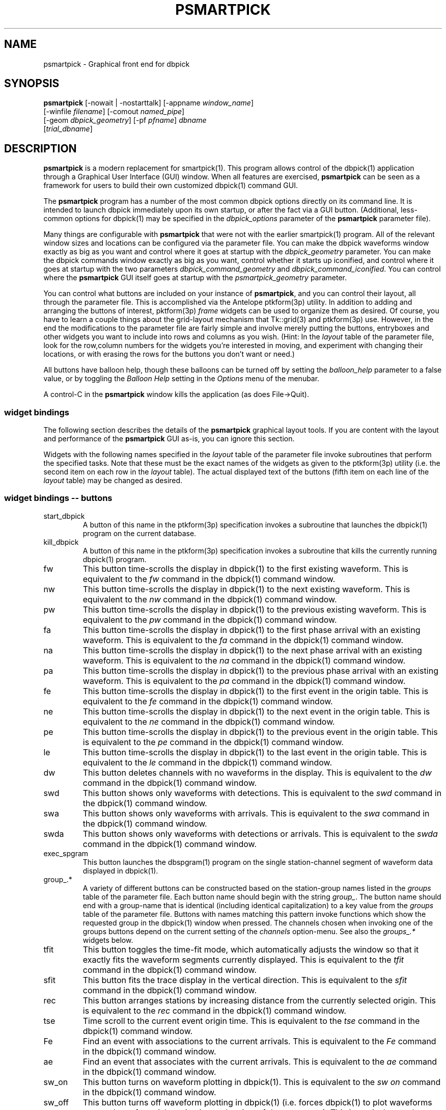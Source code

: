 .TH PSMARTPICK 1 "$Date$"
.SH NAME
psmartpick \- Graphical front end for dbpick
.SH SYNOPSIS
.nf
\fBpsmartpick \fP[\-nowait | -nostarttalk] [\-appname \fIwindow_name\fP]
                [\-winfile \fIfilename\fP] [\-comout \fInamed_pipe\fP]
                [\-geom \fIdbpick_geometry\fP] [\-pf \fIpfname\fP] \fIdbname\fP
                [\fItrial_dbname\fP]
.fi
.SH DESCRIPTION
\fBpsmartpick\fP is a modern replacement for smartpick(1). This program allows
control of the dbpick(1) application through a Graphical User Interface (GUI)
window. When all features are exercised, \fBpsmartpick\fP can be seen as a framework
for users to build their own customized dbpick(1) command GUI.

The \fBpsmartpick\fP program has a number of the most common dbpick
options directly on its command line. It is intended to launch dbpick
immediately upon its own startup, or after the fact via a GUI button.
(Additional, less-common options for dbpick(1) may be specified in the
\fIdbpick_options\fP parameter of the \fBpsmartpick\fP parameter file).

Many things are configurable with \fBpsmartpick\fP that were not with the
earlier smartpick(1) program. All of the relevant window sizes
and locations can be configured via the parameter file.  You can make the
dbpick waveforms window exactly as big as you want and control where it
goes at startup with the \fIdbpick_geometry\fP parameter.  You can make the
dbpick commands window exactly as big as you want, control whether it starts
up iconified, and control where it goes at startup with the two parameters
\fIdbpick_command_geometry\fP and \fIdbpick_command_iconified\fP.
You can control where the \fBpsmartpick\fP GUI itself goes at startup
with the \fIpsmartpick_geometry\fP parameter.

You can control what buttons are included on your instance of \fBpsmartpick\fP,
and you can control their layout, all through the parameter file. This is
accomplished via the Antelope ptkform(3p) utility. In addition to
adding and arranging the buttons of interest, pktform(3p) \fIframe\fP widgets
can be used to organize them as desired. Of course,
you have to learn a couple things about the grid-layout mechanism that
Tk::grid(3) and ptkform(3p) use. However, in the end the modifications to
the parameter file are fairly simple and involve merely putting the
buttons, entryboxes and other widgets you want to include into rows and
columns as you wish. (Hint: In the \fIlayout\fP table of the parameter
file, look for the row,column numbers for the widgets you're interested
in moving, and experiment with changing their locations, or with erasing the
rows for the buttons you don't want or need.)

All buttons have balloon help, though these balloons can be turned off by setting
the \fIballoon_help\fP parameter to a false value, or by toggling the \fIBalloon Help\fP
setting in the \fIOptions\fP menu of the menubar.

A control-C in the \fBpsmartpick\fP window kills the application
(as does File->Quit).

.SS widget bindings
The following section describes the details of the \fBpsmartpick\fP graphical
layout tools. If you are content with the layout and performance of the
\fBpsmartpick\fP GUI as-is, you can ignore this section.

Widgets with the following names specified in the \fIlayout\fP table of the
parameter file invoke subroutines that perform the specified
tasks. Note that these must be the exact names of the widgets as given
to the ptkform(3p) utility (i.e. the second item on each row in the
\fIlayout\fP table). The actual displayed text of the buttons (fifth item
on each line of the \fIlayout\fP table) may be changed as desired.
.SS widget bindings -- buttons
.IP start_dbpick
A button of this name in the ptkform(3p) specification invokes a subroutine
that launches the dbpick(1) program on the current database.
.IP kill_dbpick
A button of this name in the ptkform(3p) specification invokes a subroutine
that kills the currently running dbpick(1) program.
.IP fw
This button time-scrolls the display in dbpick(1) to the first existing
waveform. This is equivalent to the \fIfw\fP command in the dbpick(1)
command window.
.IP nw
This button time-scrolls the display in dbpick(1) to the next existing
waveform. This is equivalent to the \fInw\fP command in the dbpick(1)
command window.
.IP pw
This button time-scrolls the display in dbpick(1) to the previous existing
waveform. This is equivalent to the \fIpw\fP command in the dbpick(1)
command window.
.IP fa
This button time-scrolls the display in dbpick(1) to the first phase
arrival with an existing waveform. This is equivalent to the \fIfa\fP
command in the dbpick(1) command window.
.IP na
This button time-scrolls the display in dbpick(1) to the next phase
arrival with an existing waveform. This is equivalent to the \fIna\fP
command in the dbpick(1) command window.
.IP pa
This button time-scrolls the display in dbpick(1) to the previous phase
arrival with an existing waveform. This is equivalent to the \fIpa\fP
command in the dbpick(1) command window.
.IP fe
This button time-scrolls the display in dbpick(1) to the first event
in the origin table. This is equivalent to the \fIfe\fP
command in the dbpick(1) command window.
.IP ne
This button time-scrolls the display in dbpick(1) to the next event
in the origin table. This is equivalent to the \fIne\fP
command in the dbpick(1) command window.
.IP pe
This button time-scrolls the display in dbpick(1) to the previous event
in the origin table. This is equivalent to the \fIpe\fP
command in the dbpick(1) command window.
.IP le
This button time-scrolls the display in dbpick(1) to the last event
in the origin table. This is equivalent to the \fIle\fP
command in the dbpick(1) command window.
.IP dw
This button deletes channels with no waveforms in the display.
This is equivalent to the \fIdw\fP command in the dbpick(1) command window.
.IP swd
This button shows only waveforms with detections.
This is equivalent to the \fIswd\fP command in the dbpick(1) command window.
.IP swa
This button shows only waveforms with arrivals.
This is equivalent to the \fIswa\fP command in the dbpick(1) command window.
.IP swda
This button shows only waveforms with detections or arrivals.
This is equivalent to the \fIswda\fP command in the dbpick(1) command window.
.IP exec_spgram
This button launches the dbspgram(1) program on the single station-channel
segment of waveform data displayed in dbpick(1).
.IP "group_.*"
A variety of different buttons can be constructed based on the station-group names
listed in the \fIgroups\fP table of the parameter file. Each button name should begin with
the string \fIgroup_\fP. The button name should end with a group-name that is identical
(including identical capitalization) to a key value from the \fIgroups\fP table of the
parameter file. Buttons with names matching this pattern invoke functions which show
the requested group in the dbpick(1) window when pressed. The channels chosen when invoking
one of the groups buttons depend on the current setting of the \fIchannels\fP
option-menu. See also the \fIgroups_.*\fP widgets below.
.IP tfit
This button toggles the time-fit mode, which automatically adjusts
the window so that it exactly fits the waveform segments currently displayed.
This is equivalent to the \fItfit\fP command in the dbpick(1) command window.
.IP sfit
This button fits the trace display in the vertical direction.
This is equivalent to the \fIsfit\fP command in the dbpick(1) command window.
.IP rec
This button arranges stations by increasing distance from the currently selected
origin. This is equivalent to the \fIrec\fP command in the dbpick(1) command window.
.IP tse
Time scroll to the current event origin time.
This is equivalent to the \fItse\fP command in the dbpick(1) command window.
.IP Fe
Find an event with associations to the current arrivals.
This is equivalent to the \fIFe\fP command in the dbpick(1) command window.
.IP ae
Find an event that associates with the current arrivals.
This is equivalent to the \fIae\fP command in the dbpick(1) command window.
.IP sw_on
This button turns on waveform plotting in dbpick(1). This is equivalent to the
\fIsw on\fP command in the dbpick(1) command window.
.IP sw_off
This button turns off waveform plotting in dbpick(1) (i.e. forces dbpick(1)
to plot waveforms as gray bars, for quick navigation and review of data
coverage). This is equivalent to the \fIsw off\fP command in the dbpick(1)
command window.
.IP sa_on
This button shows arrival pick flags in dbpick(1). This is equivalent to the
\fIsa on\fP command in the dbpick(1) command window.
.IP sa_off
This button hides arrival pick flags in dbpick(1). This is equivalent to the
\fIsa off\fP command in the dbpick(1) command window.
.IP soa_on
This button shows overlay arrival pick flags in dbpick(1). This is equivalent to the
\fIsoa on\fP command in the dbpick(1) command window.
.IP soa_off
This button hides overlay arrival pick flags in dbpick(1). This is equivalent to the
\fIsoa off\fP command in the dbpick(1) command window.
.IP sf_on
This button shows first motion glyphs in dbpick(1). This is equivalent to the
\fIsf on\fP command in the dbpick(1) command window.
.IP sf_off
This button hides first motion glyphs in dbpick(1). This is equivalent to the
\fIsf off\fP command in the dbpick(1) command window.
.IP sd_on
This button shows detection glyphs in dbpick(1). This is equivalent to the
\fIsd on\fP command in the dbpick(1) command window.
.IP sd_off
This button hides detection glyphs in dbpick(1). This is equivalent to the
\fIsd off\fP command in the dbpick(1) command window.
.SS widget bindings -- option menus
.IP channels
This is a ptkform(3p) optionmenu which creates a menu of channel subsets, as specified
in the \fIchannels\fP array of the parameter file. If the special value of
\fI<auto>\fP is given in the list of menu options to display, the menu is filled
in using the keys in the \fIchannels\fP table of the parameter file.
.IP "groups_.*"
A variety of different optionmenus can be constructed based on the station-group names
listed in the \fIgroups\fP table of the parameter file. Each optionmenu name should begin with
the string \fIgroups_\fP. The optionmenu name should end with a unique string (e.g. you can
only have one optionmenu called \fIgroups_Alphabetical\fP). The list of entries given to
each of these optionmenus should contain key values from the parameter-file \fIgroups\fP
table. Alternatively, if the special value of \fI<nettype XX>\fP is given (where the \fIXX\fP
should be replaced with one of the network.nettype values present in the stations database), the
optionmenu is filled with all networks matching that network.nettype.
These optionmenus invoke functions which show
the requested group in the dbpick(1) window when pressed. The channels chosen when invoking
one of the groups buttons depend on the current setting of the \fIchannels\fP
option-menu. See also the \fIgroup_.*\fP widgets above. The difference between the \fIgroup_.*\fP
widgets and the \fIgroups_.*\fP widgets is that the former make a button that always shows the
one configured station group, whereas the latter make an optionmenu that gives you a choice amongst
several station groups.
.IP show_predicted
This is a ptkform(3p) optionmenu which creates a menu of choices for
showing predicted arrivals. The option chosen is given to the dbpick(1)
\fIsp\fP command. Common choices are \fIoff\fP, \fIbasic\fP, and \fIS,P\fP.
Each phase list should be comma-separated and without any entrained spaces.
.IP default_phase
This is a ptkform(3p) optionmenu which allows the default phase to be set
for picking arrivals. The option chosen is given to the dbpick(1) \fIph\fP
command.
.IP cts
This is a ptkform(3p) optionmenu which executes the dbpick(1) command \fIcts on\fP or
\fIcts off\fP to label waveforms amplitudes in counts or physical units. The option-menu
items which must appear in the \fBpsmartpick\fP parameter-file are \fIPhysical\fP
and \fICounts\fP.
.IP mg
This is a ptkform(3p) optionmenu which executes the dbpick(1) command \fImg on\fP or
\fImg off\fP to label accelerations in milli-Gs or nm/s/s. The option-menu
items which must appear in the \fBpsmartpick\fP parameter-file are \fImilli_g\fP
and \fInm_per_sec_2\fP.
.IP gp
This is a ptkform(3p) optionmenu which executes the dbpick(1) command \fIgp\fP
to set the gap handling.
.SS widget bindings -- entry boxes
.IP dbname
An entry box of this name allows the name of the database to be changed,
for starting and stopping dbpick(1) on various databases.
.IP appname
An entry box of this name allows the user to change the TCL/Tk window name which \fBpsmartpick\fP expects dbpick to
have. Sometimes, for example through stopping and starting \fBpsmartpick\fP, this can get out of
sync. The unregister(1) or xwininfo(1) command can be used to get the TCL/Tk window name of the
dbpick application. On rare occasions it might also be useful to use \fBpsmartpick\fP to manage
multiple instances of dbpick.
.IP orid
An entry box of this name allows the user to specify the current origin ID to the
running dbpick(1) application. This command invokes the dbpick(1) \fIse\fP command. A carriage-return
press in the entry-box window sends the orid to the dbpick(1) application.
.IP ts
An entry box of this name allows the user to specify the start time of the waveforms to
be displayed in dbpick(1). Any string interpretable by str2epoch(3) may be used. A carriage-return
press in the entry-box window sends the start time to the dbpick(1) application.
.IP tw
An entry box of this name allows the user to specify the length in seconds of the time window of waveforms to
be displayed in dbpick(1). A carriage-return
press in the entry-box window sends the time interval to the dbpick(1) application.

.SH OPTIONS
The \fBpsmartpick\fP program takes the following command-line options:

.IP "-pf pfname"
This option allows you to specify a parameter file other than the
default \fBpsmartpick\fP.pf.
.IP -nowait
This option brings up dbpick automatically upon startup of the \fBpsmartpick\fP
GUI.
.IP -nostarttalk
This is a synomym for -nowait, implemented for ease of use with dbloc2.
Note that this -nostarttalk option is slightly different from that in
dbpick: the latter controls whether dbpick brings up its waveforms immediately
or not. The -nostarttalk option for \fBpsmartpick\fP determines whether \fBpsmartpick\fP
immediately starts dbpick or not. When \fBpsmartpick\fP launches dbpick, dbpick
is always given the -nostarttalk option.
.IP "-appname window_name"
This argument is passed to dbpick as the -appname option.
.IP "-winfile winfile"
This argument is passed to dbpick as the -winfile option. If this option is
not specified, the default name "psmartpick_dbpick" is used, or a unique
name is generated if that file already exists.
.IP "-comout named_pipe"
This argument is passed to dbpick as the -comout option.
.IP "-geom dbpick_geometry"
This argument is passed to dbpick as the -geom option. This overrides the
parameter-file \fIdbpick_geometry\fP parameter.
.SH PARAMETER FILE
.SS Explanation of parameters
.IP layout
The layout table specifies the presentation of the graphical user interface
for \fBpsmartpick\fP.  All buttons etc. may be moved, restructured, or ommitted as
desired, though they should not be renamed or the bindings to specific actions
won't work (in other words, don't change the second word in the parameter-file line for each
widget). Each line of the layout table should be a widget specification in the format of
the ptkform(3p) utility. See the man page for ptkform(3p) for more details.

In addition to
the ptkform(3p) widgets and frames, \fBpsmartpick\fP also supports the \fInotebook\fP and
\fIendnotebook\fP keywords in the layout table. This allows widgets (buttons, optionmenus etc.)
to be put into a tabbed-notebook style layout.
If these keywords appear, they should be in a matched
pair, i.e. there should be a \fInotebook\fP entry as the first element of the layout table
and an \fIendnotebook\fP entry as the last element of the layout table:
.in 2c
.ft CW
.nf

.ne 7

layout &Tbl{
notebook
  ...
endnotebook
}

.fi
.ft R
.in
Between these \fInotebook\fP lines, one or more pages may be specified with
.in 2c
.ft CW
.nf
.ne 5

notebook_page pagename
# ...(fill in standard ptkform(3p) widgets:
endnotebook_page

.fi
.ft R
.in
Within these lines, one can specify standard ptkform(3p) widgets that should appear on the particular
tabbed page. The \fIpagename\fP word is used as the label for the page tab.

.IP groups
The groups array specifies clusters of station-channels to be displayed in dbpick. Each key in this
array gives the name of the group (used elsewhere to invoke the group); each value gives
the list of stations to display (in the style of a dbpick regular expression for the dbpick
\fIsc\fP command) or a function that can generate the station/channel list. There is currently one valid
function defined, \fInet\fP(somenet), which takes the name of a network defined in the affiliation table of the
database. When invoked, this group of stations is extracted from the database and displayed.
.IP channels
The channels array specifies regular expressions for channels to be displayed in dbpick. Each key in this
array gives the name of the channels selection, e.g. \fIVerticals\fP or \fIAll\fP. Each value gives
the dbpick(1) regular expression to display those channels (in the style of the dbpick
\fIsc\fP command). If the special key of \fIdbloc2\fP appears in this array (there should be no value
specified), \fBpsmartpick\fP attempts to coordinate with a running instance of dbloc_buttons(1) (i.e.
dbloc2(1) and set the channels as specified in dbloc2(1).
.IP dbpick_command_iconified
This boolean value indicates whether the dbpick command window should
start iconified or not.
.IP dbpick_command_geometry
This parameter specifies the x-window geometry of the dbpick command window.
If this is left blank, the geometry is left entirely up to the window
manager.
.IP dbpick_geometry
This parameter specifies the x-window geometry of the dbpick waveforms window.
If this is left blank, the geometry is left entirely up to the window manager.
This parameter-file value is overridden by the command-line \fI-geom\fP argument
if the latter is specified.
.IP dbpick_options
If this is not blank, the contents are passed as additional options to
dbpick (note that options shared by dbpick and by \fBpsmartpick\fP, e.g. appname,
comout etc., should be passed directly to \fBpsmartpick\fP).
.IP psmartpick_geometry
This parameter controls the geometry of the \fBpsmartpick\fP GUI window itself.
If left blank, the geometry is left entirely to the window manager.
.IP path
This parameter specifies the path for executables such as dbpick(1), 
unregister(1), xterm(1), and xwininfo(1). This should be a colon-separated
list of pathnames as for a standard Unix path environment variable. 
.IP shell
This is the absolute path to the shell under which perl system commands are run. Valid
options are absolute paths to tcsh, csh, bash, ksh, or sh. This is necessary for perl
taint checking and may be left as the default parameter-file &env() specification in most cases.
.IP unmap_menubar
This boolean value determines whether the menubar is omitted. The default is to
map the menubar (i.e. \fIunmap_menubar\fP set to 0). For some applications and
geometry layouts, it may be more convenient not to have the menubar displayed,
for example if \fBpsmartpick\fP is controlled entirely from within dbloc2. The disadvantage
is that the File->Quit function won't be available if the menubar is not
displayed (however the \fBpsmartpick\fP application can still be killed with a Cntl-C
in the \fBpsmartpick\fP GUI window).
.IP balloon_help
This boolean value determines whether balloon help is activated or not.
.SS Example parameter file
.in 2c
.ft CW
.nf

.ne 12

psmartpick_geometry
dbpick_command_iconified        0
dbpick_command_geometry         80x12
\fIdbpick_geometry\fP                 800x500+50+50
dbpick_options
xterm_path                      &exec(which xterm)
xwininfo_path                   &exec(which xwininfo)
shell                           /bin/sh
unmap_menubar                   0
balloon_help                    1

.ne 66
layout &Tbl{
#Widget parameters for psmartpick GUI:
#type   name          width     row,col  title       balloon-message
#--------------------------------------------------------------------
notebook
notebook_page Waveforms
   button     sw_on             -       0,0     Show waveforms  {Turn on waveform plotting (sw on)}
   button     sw_off            -       0,1     Hide waveforms  {Turn off waveform plotting (sw off)}
   button     group_All         -       0,2     All             {Select this subset of traces (sc)}
   button     tfit              -       0,3     Toggle Time-fit {Toggle the time-window fit mode (tfit)}
   button     fw                -       1,0     First Waveform  {Time scroll to the first existing waveform (fw)}
   button     nw                -       1,1     Next Waveform   {Time scroll to the next existing waveform (nw)}
   button     pw                -       1,2     Previous Waveform  {Time scroll to the previous existing waveform (pw)}
   button     dw                -       1,3     Delete Empty    {Delete channels with no waveforms in the display (dw)}
   optionmenu groups_Alpha      -       2,0     Alphabetical A-C D-L K-Z {Set the station group for dbpick display (sc)}
   optionmenu groups_Namespace  -       2,1     Namespace_Networks <nettype ww> <nettype lo> {Set the station group for dbpick display (sc)}
   optionmenu groups_Circuits   -       2,2     Circuits <nettype cr> {Set the station group for dbpick display (sc)}
   optionmenu groups_Process    -       2,3     Processing_groups <nettype pr> {Set the station group for dbpick display (sc)}
   button     sfit              -       3,0     Vertical Fit    {Fit the trace-display in the vertical direction (sfit)}
   button     swa               -       3,1     Show Arrival Wfs {Show only waveforms with arrivals (swa)}
   button     swd               -       3,2     Show Detection Wfs {Show only waveforms with detections (swd)}
   button     swda              -       3,3     Show D & A Wfs  {Show only waveforms with detections or arrivals (swda)}
   optionmenu channels          -       4,0     Channels <auto> {Set the channels for dbpick display (sc)}
   optionmenu cts               -       4,1     Units Physical Counts {Set the amplitude units to be in counts or physical units (cts)}
   optionmenu mg                -       4,2     Acceleration nm_per_sec_2 milli_g {Set the units for acceleration to be in mill-g or nm-per-sec2 (mg)}
   optionmenu gp                -       4,3     Gaps segment zero interp none {Set the gap display method (gp)}
endnotebook_page
notebook_page Arrivals
   optionmenu show_predicted    -       0,0     show_predicted_arrivals off S,P basic {Show predicted arrivals (sp)}
   optionmenu default_phase     -       0,1     default_phase P S {Set default phase for arrival picking (ph)}
   button     fa                -       1,0     First Arrival   {Time scroll to the first arrival with an existing waveform (fa)}
   button     na                -       1,1     Next Arrival    {Time scroll to the next arrival with an existing waveform (na)}
   button     pa                -       1,2     Previous Arrival  {Time scroll to the previous arrival with an existing waveform (pa)}
   button     sa_on             -       2,0     Show Arrivals   {Show the arrival pick flags (sa on)}
   button     sa_off            -       2,1     Hide Arrivals    {Hide the arrival pick flags (sa off)}
   button     sd_on             -       2,2     Show Detections   {Show the detection glyphs (sd on)}
   button     sd_off            -       2,3     Hide Detections  {Hide the detection glyphs (sd off)}
   button     soa_on            -       3,0     Show Overlay Arrivals {Show the overlay arrival pick flags (soa on)}
   button     soa_off           -       3,1     Hide Overlay Arrivals {Hide the overlay arrival pick flags (soa off)}
   button     sf_on             -       3,2     Show First Motions {Show the first motion glyphs (sf on)}
   button     sf_off            -       3,3     Hide First Motions {Hide the first motion glyphs (sf off)}
endnotebook_page
notebook_page Events
   button     fe                -       0,0     First Event     {Time scroll to the first event in the origin table (fe)}
   button     ne                -       0,1     Next Event      {Time scroll to the next event in the origin table (ne)}
   button     pe                -       0,2     Previous Event  {Time scroll to the previous event in the origin table (pe)}
   button     le                -       0,3     Last Event      {Time scroll to the last event in the origin table (le)}
   button     tse               -       1,0     Time Scroll to Event     {Time scroll the display to the current event origin time (tse)}
   button     Fe                -       1,1     Find event with assoc     {Find event with associations to displayed arrivals (Fe)}
   button     ae                -       1,2     Find event that assocs     {Find event that associates to displayed arrivals (ae)}
   button     rec               -       1,3     Record          {Arrange stations as a record-section from current origin (rec)}
   entry      orid              10      2,0     Orid            {Set the dbpick origin-id (se)}
endnotebook_page
notebook_page Special
   entry   ts                   -       0,0     Start Time      {Start time for waveform display (ts)}
   entry   tw                   -       0,1     Time Window     {Time window in seconds for waveform display (tw)}
   button  exec_spgram          -       1,0     Spectrogram     {Execute dbspgram(1) on a single channel of displayed waveform data (exec dbspgram)}
endnotebook_page
notebook_page Control
   entry   \fIdbname\fP               60      0,0:2   Dbname          {primary database name}
   entry   appname              60      1,0:2   Appname         {dbpick Tk window name}
   button  start_dbpick         -       2,0     Start dbpick    {Launch the dbpick application on the current database}
   button  kill_dbpick          -       2,1     Kill dbpick     {Kill the current dbpick application}
endnotebook_page
endnotebook
}

.ne 7
groups &Arr{
        All             *
        A-C             [A-C].*
        D-L             [D-L].*
        K-Z             [K-Z].*
#       KNET            net(KNET)
}

.ne 6
channels &Arr{
        All             .*
        Verticals       .*Z
        Horizontals     .*[NE]
        dbloc2
}

.fi
.ft R
.in
.SH EXAMPLE
.SS On the Command-line
The following command launches \fBpsmartpick\fP on the Antelope demo database, launching dbpick(1) immediately:
.in 2c
.ft CW
.nf

%\fB psmartpick -nowait /opt/antelope/data/db/demo/demo\fP

.fi
.ft R
.in
.SS Within dbloc2
The following entry in the \fIProcesses\fP table of the dbloc2(1) parameter-file launches dbpick(1) for
dbloc2(1) under the control of \fBpsmartpick\fP. Note that this is identical to the dbpick(1) launch-line
in the default dbloc2.pf parameter file, with the name of the dbpick executable replaced by the name \fBpsmartpick\fP:
.in 2c
.ft CW
.nf

dbpick          warp xterm -geometry 80x24+0-0 -e psmartpick -nostarttalk -winfile $Define{Work_dir}/dbpick_window -geom 1000x700 -appname dbloc_dbpick -comout $Define{Work_dir}/dbpick_pipe $Input_database

.fi
.ft R
.in
.SS Different layouts
Different \fBpsmartpick\fP layouts can be created by changing the parameter file. For example, by copying the default parameter-file
and editing with the changes shown below, \fBpsmartpick\fP displays as a column of buttons on the right side of the
screen, showing only the chosen buttons:
.in 2c
.ft CW
.nf

.ne 15

psmartpick_geometry             -50+50

layout &Tbl{
button     sw_on                -       0,0     Show waveforms  {Turn on waveform plotting (sw on)}
button     sw_off               -       1,0     Hide waveforms  {Turn off waveform plotting (sw off)}
optionmenu channels             -       2,0     Channels <auto> {Set the channels for dbpick display (sc)}
optionmenu groups_Alpha         -       3,0     Alphabetical A-C D-L K-Z {Set the station group for dbpick display (sc)}
button     swa                  -       4,0     Show Arrival Wfs {Show only waveforms with arrivals (swa)}
optionmenu cts                  -       5,0     Units Physical Counts {Set the amplitude units to be in counts or physical units (cts)}
optionmenu show_predicted       -       6,0     show_predicted_arrivals off S,P basic {Show predicted arrivals (sp)}
optionmenu default_phase        -       7,0     default_phase P S {Set default phase for arrival picking (ph)}
button     tse                  -       8,0     Time Scroll to Event     {Time scroll the display to the current event origin time (tse)}
}

.fi
.ft R
.in
The modified parameter-file can then be specified on the \fBpsmartpick\fP command-line:
.in 2c
.ft CW
.nf

%\fB psmartpick -pf psmartpick_columns -nowait /opt/antelope/data/db/demo/demo\fP

.fi
.ft R
.in
.SH LIBRARY
52.SH AUTHOR
.nf
Kent Lindquist
Lindquist Consulting, Inc.
.fi
.\" $Id$
